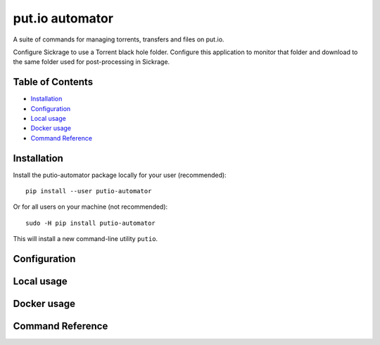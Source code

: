 put.io automator
================

A suite of commands for managing torrents, transfers and files on
put.io.

Configure Sickrage to use a Torrent black hole folder. Configure this
application to monitor that folder and download to the same folder used
for post-processing in Sickrage.

Table of Contents
-----------------

.. raw:: html

   <!-- toc -->

-  `Installation <#installation>`__
-  `Configuration <#configuration>`__
-  `Local usage <#local-usage>`__
-  `Docker usage <#docker-usage>`__
-  `Command Reference <#command-reference>`__

.. raw:: html

   <!-- toc stop -->

Installation
------------

Install the putio-automator package locally for your user (recommended):

::

    pip install --user putio-automator

Or for all users on your machine (not recommended):

::

    sudo -H pip install putio-automator

This will install a new command-line utility ``putio``.

Configuration
-------------

Local usage
-----------

Docker usage
------------

Command Reference
-----------------
